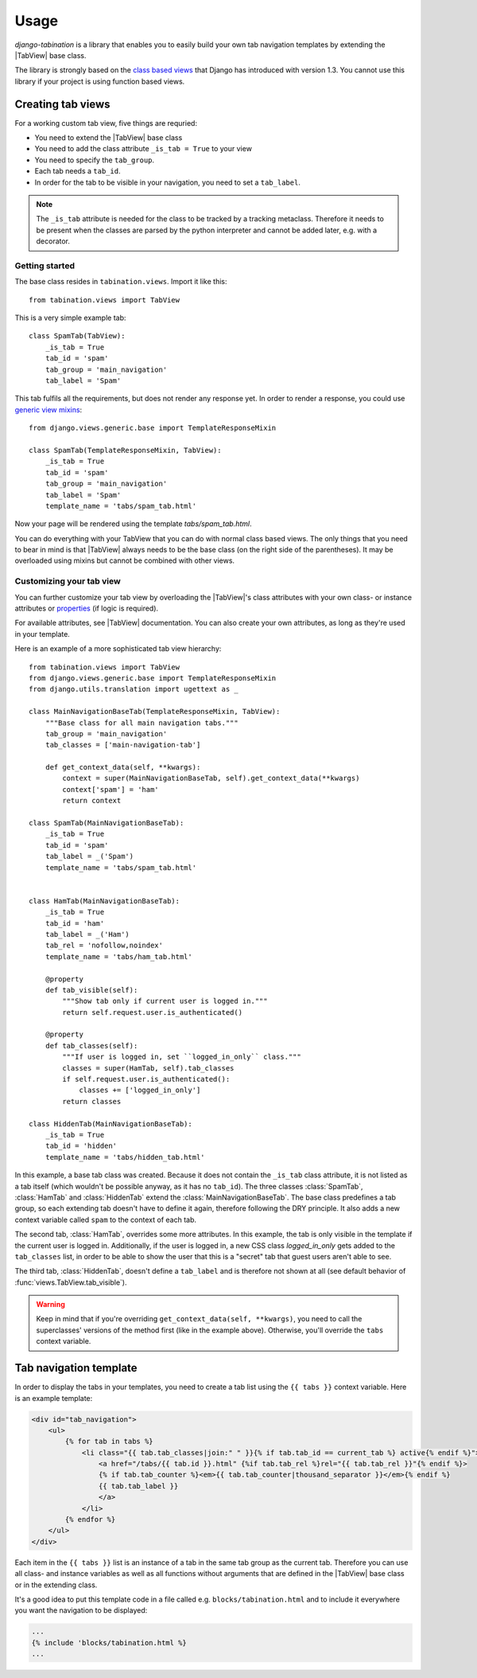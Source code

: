 Usage
=====

.. |TabView| replace:: :class:`views.TabView`

*django-tabination* is a library that enables you to easily build your own tab
navigation templates by extending the |TabView| base class.

The library is strongly based on the
`class based views <https://docs.djangoproject.com/en/dev/topics/class-based-views/>`_
that Django has introduced with version 1.3. You cannot use this library if
your project is using function based views.


Creating tab views
------------------

For a working custom tab view, five things are requried:

* You need to extend the |TabView| base class
* You need to add the class attribute ``_is_tab = True`` to your view
* You need to specify the ``tab_group``.
* Each tab needs a ``tab_id``.
* In order for the tab to be visible in your navigation, you need to
  set a ``tab_label``.

.. note::

    The ``_is_tab`` attribute is needed for the class to be tracked by a
    tracking metaclass. Therefore it needs to be present when the classes are
    parsed by the python interpreter and cannot be added later,
    e.g. with a decorator.

Getting started
+++++++++++++++

The base class resides in ``tabination.views``. Import it like this::

    from tabination.views import TabView

This is a very simple example tab::

    class SpamTab(TabView):
        _is_tab = True
        tab_id = 'spam'
        tab_group = 'main_navigation'
        tab_label = 'Spam'

This tab fulfils all the requirements, but does not render any response yet.
In order to render a response, you could use `generic view mixins
<https://docs.djangoproject.com/en/dev/ref/class-based-views/#mixins>`_::

    from django.views.generic.base import TemplateResponseMixin

    class SpamTab(TemplateResponseMixin, TabView):
        _is_tab = True
        tab_id = 'spam'
        tab_group = 'main_navigation'
        tab_label = 'Spam'
        template_name = 'tabs/spam_tab.html'

Now your page will be rendered using the template `tabs/spam_tab.html`.

You can do everything with your TabView that you can do with normal class
based views. The only things that you need to bear in mind is that 
|TabView| always needs to be the base class (on the right side of the
parentheses). It may be overloaded using mixins but cannot be combined with
other views.

Customizing your tab view
+++++++++++++++++++++++++

You can further customize your tab view by overloading the |TabView|'s class
attributes with your own class- or instance attributes or
`properties <http://docs.python.org/library/functions.html#property>`_
(if logic is required).

For available attributes, see |TabView| documentation. You can also create your
own attributes, as long as they're used in your template.

Here is an example of a more sophisticated tab view hierarchy::

    from tabination.views import TabView
    from django.views.generic.base import TemplateResponseMixin
    from django.utils.translation import ugettext as _

    class MainNavigationBaseTab(TemplateResponseMixin, TabView):
        """Base class for all main navigation tabs."""
        tab_group = 'main_navigation'
        tab_classes = ['main-navigation-tab']

        def get_context_data(self, **kwargs):
            context = super(MainNavigationBaseTab, self).get_context_data(**kwargs)
            context['spam'] = 'ham'
            return context

    class SpamTab(MainNavigationBaseTab):
        _is_tab = True
        tab_id = 'spam'
        tab_label = _('Spam')
        template_name = 'tabs/spam_tab.html'


    class HamTab(MainNavigationBaseTab):
        _is_tab = True
        tab_id = 'ham'
        tab_label = _('Ham')
        tab_rel = 'nofollow,noindex'
        template_name = 'tabs/ham_tab.html'

        @property
        def tab_visible(self):
            """Show tab only if current user is logged in."""
            return self.request.user.is_authenticated()

        @property
        def tab_classes(self):
            """If user is logged in, set ``logged_in_only`` class."""
            classes = super(HamTab, self).tab_classes
            if self.request.user.is_authenticated():
                classes += ['logged_in_only']
            return classes

    class HiddenTab(MainNavigationBaseTab):
        _is_tab = True
        tab_id = 'hidden'
        template_name = 'tabs/hidden_tab.html'


In this example, a base tab class was created. Because it does not contain the
``_is_tab`` class attribute, it is not listed as a tab itself (which wouldn't
be possible anyway, as it has no ``tab_id``). The three classes
:class:`SpamTab`, :class:`HamTab` and :class:`HiddenTab` extend the
:class:`MainNavigationBaseTab`. The base class predefines a tab group, so each
extending tab doesn't have to define it again, therefore following the DRY
principle. It also adds a new context variable called ``spam`` to the context
of each tab.

The second tab, :class:`HamTab`, overrides some more attributes. In this
example, the tab is only visible in the template if the current user is logged
in.  Additionally, if the user is logged in, a new CSS class `logged_in_only`
gets added to the ``tab_classes`` list, in order to be able to show the user
that this is a "secret" tab that guest users aren't able to see.

The third tab, :class:`HiddenTab`, doesn't define a ``tab_label`` and is
therefore not shown at all (see default behavior of
:func:`views.TabView.tab_visible`).

.. warning::

    Keep in mind that if you're overriding ``get_context_data(self, **kwargs)``,
    you need to call the superclasses' versions of the method first (like in
    the example above). Otherwise, you'll override the ``tabs`` context
    variable.


Tab navigation template
-----------------------

In order to display the tabs in your templates, you need to create a tab list
using the ``{{ tabs }}`` context variable. Here is an example template:

.. code-block:: guess

    <div id="tab_navigation">
        <ul>
            {% for tab in tabs %}
                <li class="{{ tab.tab_classes|join:" " }}{% if tab.tab_id == current_tab %} active{% endif %}">
                    <a href="/tabs/{{ tab.id }}.html" {%if tab.tab_rel %}rel="{{ tab.tab_rel }}"{% endif %}>
                    {% if tab.tab_counter %}<em>{{ tab.tab_counter|thousand_separator }}</em>{% endif %}
                    {{ tab.tab_label }}
                    </a>
                </li>
            {% endfor %}
        </ul>
    </div>

Each item in the ``{{ tabs }}`` list is an instance of a tab in the same tab
group as the current tab. Therefore you can use all class- and instance
variables as well as all functions without arguments that are defined in the
|TabView| base class or in the extending class.

It's a good idea to put this template code in a file called e.g.
``blocks/tabination.html`` and to include it everywhere you want the
navigation to be displayed:

.. code-block:: guess

    ...
    {% include 'blocks/tabination.html %}
    ...
